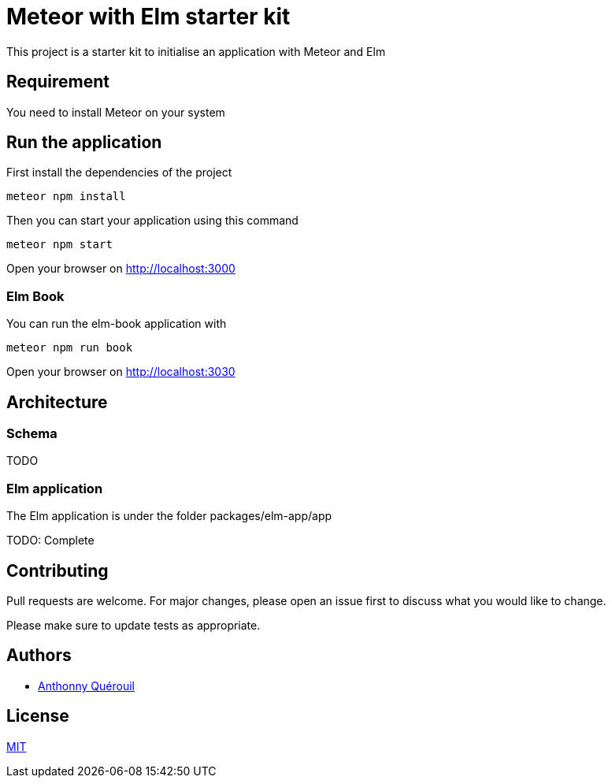 = Meteor with Elm starter kit

This project is a starter kit to initialise an application with Meteor and Elm

== Requirement

You need to install Meteor on your system

== Run the application

First install the dependencies of the project

```shell
meteor npm install
```

Then you can start your application using this command

```shell
meteor npm start
```

Open your browser on http://localhost:3000

=== Elm Book

You can run the elm-book application with

```shell
meteor npm run book
```

Open your browser on http://localhost:3030

== Architecture

=== Schema
TODO

=== Elm application

The Elm application is under the folder packages/elm-app/app

TODO: Complete

== Contributing
Pull requests are welcome. For major changes, please open an issue first to discuss what you would like to change.

Please make sure to update tests as appropriate.

== Authors
- https://twitter.com/anthonny_q[Anthonny Quérouil]

== License
https://choosealicense.com/licenses/mit/[MIT]